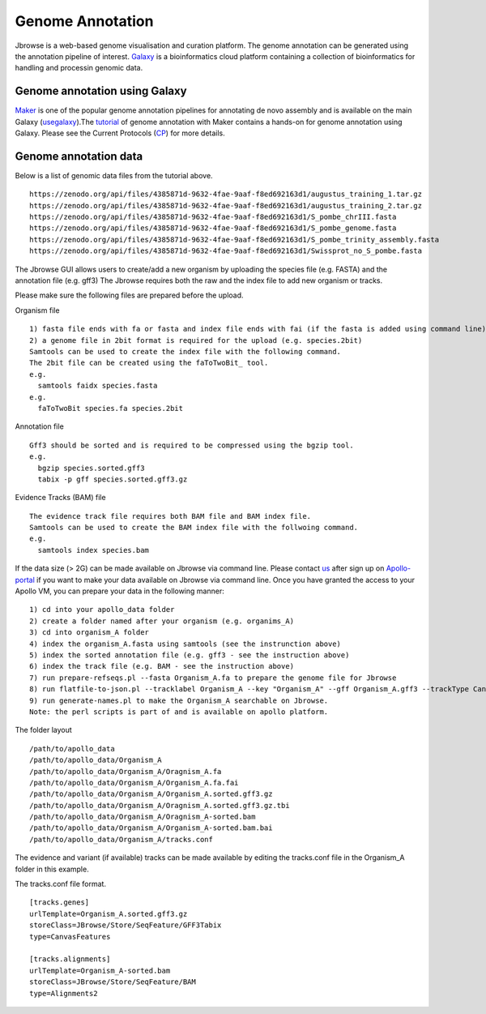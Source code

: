 #################
Genome Annotation
#################

Jbrowse is a web-based genome visualisation and curation platform. The genome annotation can be generated using the annotation pipeline of interest. Galaxy_ is a bioinformatics cloud platform containing a collection of bioinformatics for handling and processin genomic data.

.. _Galaxy: https://usegalaxy.org.au/

Genome annotation using Galaxy
~~~~~~~~~~~~~~~~~~~~~~~~~~~~~~
Maker_ is one of the popular genome annotation pipelines for annotating de novo assembly and is available on the main Galaxy (usegalaxy_).The tutorial_ of genome annotation with Maker contains a hands-on for genome annotation using Galaxy. Please see the Current Protocols (CP_)  for more details. 

.. _Maker: http://weatherby.genetics.utah.edu/MAKER/wiki/index.php/MAKER_Tutorial_for_WGS_Assembly_and_Annotation_Winter_School_2018
.. _usegalaxy: https://usegalaxy.org/
.. _tutorial: https://training.galaxyproject.org/training-material/topics/genome-annotation/tutorials/annotation-with-maker/tutorial.html

Genome annotation data
~~~~~~~~~~~~~~~~~~~~~~
Below is a list of genomic data files from the tutorial above.   
::

  https://zenodo.org/api/files/4385871d-9632-4fae-9aaf-f8ed692163d1/augustus_training_1.tar.gz
  https://zenodo.org/api/files/4385871d-9632-4fae-9aaf-f8ed692163d1/augustus_training_2.tar.gz
  https://zenodo.org/api/files/4385871d-9632-4fae-9aaf-f8ed692163d1/S_pombe_chrIII.fasta
  https://zenodo.org/api/files/4385871d-9632-4fae-9aaf-f8ed692163d1/S_pombe_genome.fasta
  https://zenodo.org/api/files/4385871d-9632-4fae-9aaf-f8ed692163d1/S_pombe_trinity_assembly.fasta
  https://zenodo.org/api/files/4385871d-9632-4fae-9aaf-f8ed692163d1/Swissprot_no_S_pombe.fasta

The Jbrowse GUI allows users to create/add a new organism by uploading the species file (e.g. FASTA) and the annotation file (e.g. gff3)
The Jbrowse requires both the raw and the index file to add new organism or tracks.

Please make sure the following files are prepared before the upload.

Organism file 
:: 
  
  1) fasta file ends with fa or fasta and index file ends with fai (if the fasta is added using command line).
  2) a genome file in 2bit format is required for the upload (e.g. species.2bit)
  Samtools can be used to create the index file with the following command.
  The 2bit file can be created using the faToTwoBit_ tool.
  e.g. 
    samtools faidx species.fasta
  e.g. 
    faToTwoBit species.fa species.2bit

.. _faToTwoBit: http://hgdownload.soe.ucsc.edu/admin/exe/linux.x86_64/faToTwoBit

Annotation file 
::
  
  Gff3 should be sorted and is required to be compressed using the bgzip tool.
  e.g.
    bgzip species.sorted.gff3
    tabix -p gff species.sorted.gff3.gz
 
Evidence Tracks (BAM) file
::
  
  The evidence track file requires both BAM file and BAM index file.
  Samtools can be used to create the BAM index file with the follwoing command.
  e.g.
    samtools index species.bam
    

If the data size (> 2G) can be made available on Jbrowse via command line. Please contact us_ after sign up on Apollo-portal_ if you want to make your data available on Jbrowse via command line. Once you have granted the access to your Apollo VM, you can prepare your data in the following manner:
::
  
  1) cd into your apollo_data folder
  2) create a folder named after your organism (e.g. organims_A)
  3) cd into organism_A folder
  4) index the organism_A.fasta using samtools (see the instrunction above)
  5) index the sorted annotation file (e.g. gff3 - see the instruction above)
  6) index the track file (e.g. BAM - see the instruction above)
  7) run prepare-refseqs.pl --fasta Organism_A.fa to prepare the genome file for Jbrowse
  8) run flatfile-to-json.pl --tracklabel Organism_A --key "Organism_A" --gff Organism_A.gff3 --trackType CanvasFeatures --type CDS --autocomplete all to prepare annotation file
  9) run generate-names.pl to make the Organism_A searchable on Jbrowse.
  Note: the perl scripts is part of and is available on apollo platform.

The folder layout
::
  
  /path/to/apollo_data
  /path/to/apollo_data/Organism_A
  /path/to/apollo_data/Organism_A/Oragnism_A.fa
  /path/to/apollo_data/Organism_A/Organism_A.fa.fai
  /path/to/apollo_data/Organism_A/Organism_A.sorted.gff3.gz
  /path/to/apollo_data/Organism_A/Oragnism_A.sorted.gff3.gz.tbi
  /path/to/apollo_data/Organism_A/Oragnism_A-sorted.bam
  /path/to/apollo_data/Organism_A/Organism_A-sorted.bam.bai
  /path/to/apollo_data/Organism_A/tracks.conf

The evidence and variant (if available) tracks can be made available by editing the tracks.conf file in the Organism_A folder in this example.

The tracks.conf file format.
::
  
  [tracks.genes]
  urlTemplate=Organism_A.sorted.gff3.gz
  storeClass=JBrowse/Store/SeqFeature/GFF3Tabix
  type=CanvasFeatures

  [tracks.alignments]
  urlTemplate=Organism_A-sorted.bam
  storeClass=JBrowse/Store/SeqFeature/BAM
  type=Alignments2

.. _Apollo-portal: https://apollo-portal.genome.edu.au/
.. _us: apollo-support@genome.edu.au
.. _CP: https://currentprotocols.onlinelibrary.wiley.com/doi/10.1002/0471250953.bi0411s48
